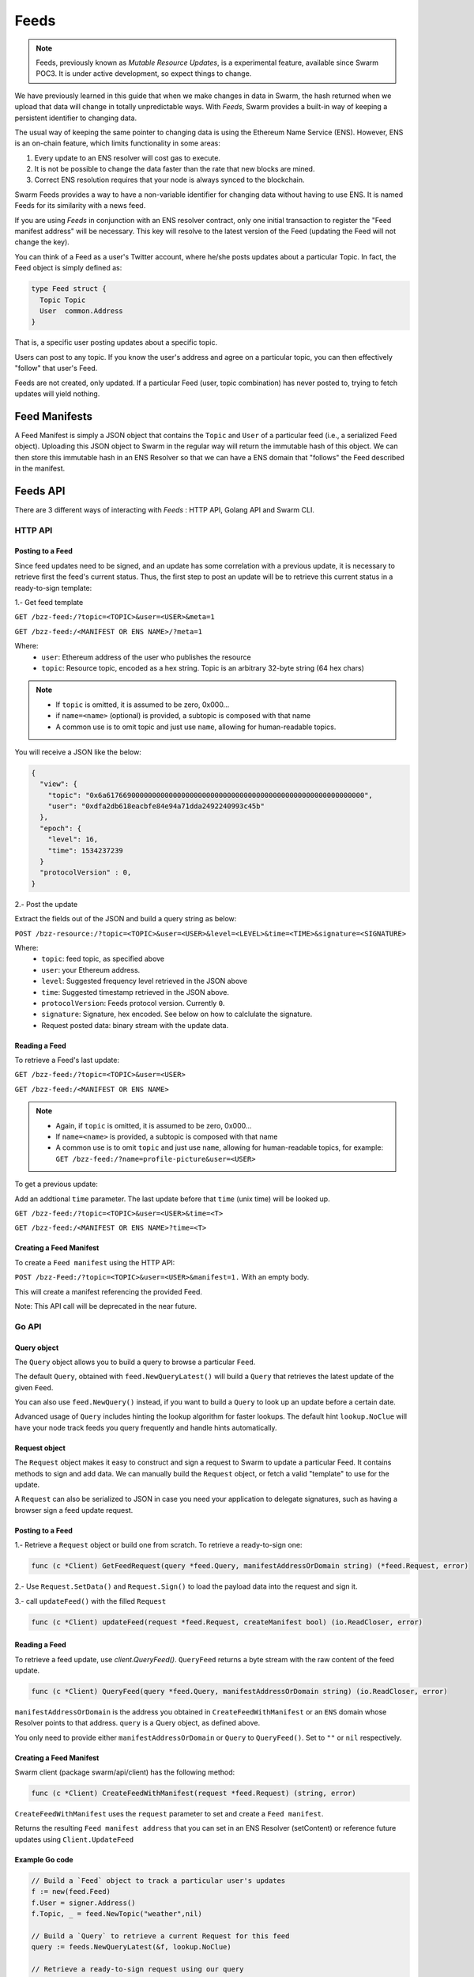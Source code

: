 Feeds 
========================

.. note::
  Feeds, previously known as *Mutable Resource Updates*, is a experimental feature, available since Swarm POC3. It is under active development, so expect things to change.

We have previously learned in this guide that when we make changes in data in Swarm, the hash returned when we upload that data will change in totally unpredictable ways. With *Feeds*, Swarm provides a built-in way of keeping a persistent identifier to changing data.

The usual way of keeping the same pointer to changing data is using the Ethereum Name Service (ENS). However, ENS is an on-chain feature, which limits functionality in some areas:

1. Every update to an ENS resolver will cost gas to execute.
2. It is not be possible to change the data faster than the rate that new blocks are mined.
3. Correct ENS resolution requires that your node is always synced to the blockchain.

Swarm Feeds provides a way to have a non-variable identifier for changing data without having to use ENS. It is named Feeds for its similarity with a news feed.

If you are using *Feeds* in conjunction with an ENS resolver contract, only one initial transaction to register the "Feed manifest address" will be necessary. This key will resolve to the latest version of the Feed (updating the Feed will not change the key).

You can think of a Feed as a user's Twitter account, where he/she posts updates about a particular Topic. In fact, the Feed object is simply defined as:

.. code-block:: go

  type Feed struct {
    Topic Topic
    User  common.Address
  }

That is, a specific user posting updates about a specific topic.

Users can post to any topic. If you know the user's address and agree on a particular topic, you can then effectively "follow" that user's Feed.

Feeds are not created, only updated. If a particular Feed (user, topic combination) has never posted to, trying to fetch updates will yield nothing.

Feed Manifests
--------------

A Feed Manifest is simply a JSON object that contains the ``Topic`` and ``User`` of a particular feed (i.e., a serialized ``Feed`` object). Uploading this JSON object to Swarm in the regular way will return the immutable hash of this object. We can then store this immutable hash in an ENS Resolver so that we can have a ENS domain that "follows" the Feed described in the manifest.

Feeds API
---------

There  are 3 different ways of interacting with *Feeds* : HTTP API, Golang API and Swarm CLI.

HTTP API
~~~~~~~~

Posting to a Feed
.................

Since feed updates need to be signed, and an update has some correlation with a previous update, it is necessary to retrieve first the feed's current status. Thus, the first step to post an update will be to retrieve this current status in a ready-to-sign template:

1.- Get feed template

``GET /bzz-feed:/?topic=<TOPIC>&user=<USER>&meta=1``

``GET /bzz-feed:/<MANIFEST OR ENS NAME>/?meta=1``


Where:
 + ``user``: Ethereum address of the user who publishes the resource
 + ``topic``: Resource topic, encoded as a hex string. Topic is an arbitrary 32-byte string (64 hex chars)

.. note::
  + If ``topic`` is omitted, it is assumed to be zero, 0x000...
  + if ``name=<name>`` (optional) is provided, a subtopic is composed with that name
  + A common use is to omit topic and just use ``name``, allowing for human-readable topics.

You will receive a JSON like the below:

.. code-block:: js
 
  {
    "view": {
      "topic": "0x6a61766900000000000000000000000000000000000000000000000000000000",
      "user": "0xdfa2db618eacbfe84e94a71dda2492240993c45b"
    },
    "epoch": {
      "level": 16,
      "time": 1534237239
    }
    "protocolVersion" : 0,
  }

2.- Post the update

Extract the fields out of the JSON and build a query string as below:

``POST /bzz-resource:/?topic=<TOPIC>&user=<USER>&level=<LEVEL>&time=<TIME>&signature=<SIGNATURE>``

Where:
 + ``topic``: feed topic, as specified above
 + ``user``: your Ethereum address.
 + ``level``: Suggested frequency level retrieved in the JSON above
 + ``time``: Suggested timestamp retrieved in the JSON above.
 + ``protocolVersion``: Feeds protocol version. Currently ``0``.
 + ``signature``: Signature, hex encoded. See below on how to calclulate the signature.
 + Request posted data: binary stream with the update data.


Reading a Feed
..............

To retrieve a Feed's last update:

``GET /bzz-feed:/?topic=<TOPIC>&user=<USER>``

``GET /bzz-feed:/<MANIFEST OR ENS NAME>``

.. note::

  + Again, if ``topic`` is omitted, it is assumed to be zero, 0x000...
  + If ``name=<name>`` is provided, a subtopic is composed with that name
  + A common use is to omit ``topic`` and just use ``name``, allowing for human-readable topics, for example:      
    ``GET /bzz-feed:/?name=profile-picture&user=<USER>``


To get a previous update:

Add an addtional ``time`` parameter. The last update before that ``time`` (unix time) will be looked up.

``GET /bzz-feed:/?topic=<TOPIC>&user=<USER>&time=<T>``

``GET /bzz-feed:/<MANIFEST OR ENS NAME>?time=<T>``

Creating a Feed Manifest
........................

To create a ``Feed manifest`` using the HTTP API:

``POST /bzz-Feed:/?topic=<TOPIC>&user=<USER>&manifest=1.`` With an empty body. 

This will create a manifest referencing the provided Feed.

Note: This API call will be deprecated in the near future.

Go API
~~~~~~~~

Query object
.................

The ``Query`` object allows you to build a query to browse a particular ``Feed``.

The default ``Query``, obtained with ``feed.NewQueryLatest()`` will build a ``Query`` that retrieves the latest update of the given ``Feed``.

You can also use ``feed.NewQuery()`` instead, if you want to build a ``Query`` to look up an update before a certain date.

Advanced usage of ``Query`` includes hinting the lookup algorithm for faster lookups. The default hint ``lookup.NoClue`` will have your node track feeds you query frequently and handle hints automatically.

Request object
.................

The ``Request`` object makes it easy to construct and sign a request to Swarm to update a particular Feed. It contains methods to sign and add data. We can  manually build the ``Request`` object, or fetch a valid "template" to use for the update.

A ``Request`` can also be serialized to JSON in case you need your application to delegate signatures, such as having a browser sign a feed update request.

Posting to a Feed
.................

1.- Retrieve a ``Request`` object or build one from scratch. To retrieve a ready-to-sign one: 

.. code-block:: go
  
  func (c *Client) GetFeedRequest(query *feed.Query, manifestAddressOrDomain string) (*feed.Request, error)

2.- Use ``Request.SetData()`` and ``Request.Sign()`` to load the payload data into the request and sign it.

3.- call ``updateFeed()`` with the filled ``Request``

.. code-block:: go
  
  func (c *Client) updateFeed(request *feed.Request, createManifest bool) (io.ReadCloser, error) 




Reading a Feed
..............

To retrieve a feed update, use `client.QueryFeed()`. ``QueryFeed`` returns a byte stream with the raw content of the feed update.  

.. code-block:: go

  func (c *Client) QueryFeed(query *feed.Query, manifestAddressOrDomain string) (io.ReadCloser, error)


``manifestAddressOrDomain`` is the address you obtained in ``CreateFeedWithManifest`` or an ``ENS`` domain whose Resolver
points to that address.
``query`` is a Query object, as defined above.

You only need to provide either ``manifestAddressOrDomain`` or ``Query`` to ``QueryFeed()``. Set to ``""`` or ``nil`` respectively.


Creating a Feed Manifest
........................

Swarm client (package swarm/api/client) has the following method:

.. code-block:: go 
  
  func (c *Client) CreateFeedWithManifest(request *feed.Request) (string, error) 

``CreateFeedWithManifest`` uses the ``request`` parameter to set and create a  ``Feed manifest``.

Returns the resulting ``Feed manifest address`` that you can set in an ENS Resolver (setContent) or reference future updates using ``Client.UpdateFeed``

Example Go code
...............

.. code-block:: go

  // Build a `Feed` object to track a particular user's updates
  f := new(feed.Feed)
  f.User = signer.Address()
  f.Topic, _ = feed.NewTopic("weather",nil)

  // Build a `Query` to retrieve a current Request for this feed
  query := feeds.NewQueryLatest(&f, lookup.NoClue)

  // Retrieve a ready-to-sign request using our query
  // (queries can be reused)
  request, err := client.GetFeedRequest(query, "")
  if err != nil {
      utils.Fatalf("Error retrieving feed status: %s", err.Error())
  }

  // set the new data
  request.SetData([]byte("Weather looks bright and sunny today, we should merge this PR and go out enjoy"))

  // sign update
  if err = request.Sign(signer); err != nil {
      utils.Fatalf("Error signing feed update: %s", err.Error())
  }

  // post update
  err = client.UpdateFeed(request)
  if err != nil {
      utils.Fatalf("Error updating feed: %s", err.Error())
      return
  }

Command-Line
~~~~~~~~~~~~~~~~

Posting to a Feed
.................

To update a Feed with the cli:

.. code-block:: none

  swarm feed create [command options] [arguments...]

  creates and publishes a new feed manifest pointing to a specified user's updates about a particular topic.
            The feed topic can be built in the following ways:
            * use --topic to set the topic to an arbitrary binary hex string.
            * use --name to set the topic to a human-readable name.
                For example --name could be set to "profile-picture", meaning this feed allows to get this user's current profile picture.
            * use both --topic and --name to create named subtopics. 
              For example, --topic could be set to an Ethereum contract address and --name could be set to "comments", meaning
              this feed tracks a discussion about that contract.
            The --user flag allows to have this manifest refer to a user other than yourself. If not specified,
            it will then default to your local account (--bzzaccount)

  OPTIONS:
  --name value   User-defined name for the new feed, limited to 32 characters. If combined with topic, it will refer to a subtopic with this name
  --topic value  User-defined topic this feed is tracking, hex encoded. Limited to 64 hexadecimal characters
  --user value   Indicates the user who updates the feed


Reading feed status
...................

.. code-block:: none

  swarm feed info [command options] [arguments...]

  obtains information about an existing Swarm feed
            The topic can be specified directly with the --topic flag as an hex string
            If no topic is specified, the default topic (zero) will be used
            The --name flag can be used to specify subtopics with a specific name.
            The --user flag allows to refer to a user other than yourself. If not specified,
            it will then default to your local account (--bzzaccount)
            If you have a manifest, you can specify it with --manifest instead of --topic / --name / ---user
            to refer to the feed

  OPTIONS:
  --manifest value  Refers to the feed through a manifest
  --name value      User-defined name for the new feed, limited to 32 characters. If combined with topic, it will refer to a subtopic with this name
  --topic value     User-defined topic this feed is tracking, hex encoded. Limited to 64 hexadecimal characters
  --user value      Indicates the user who updates the feed



Creating a Feed Manifest
........................

The swarm CLI allows to create Feed Manifests directly from the console:

``swarm feed create`` is redefined as a command line to create and publish a ``Feed manifest``.

.. code-block:: none

  swarm feed create [command options]

  creates and publishes a new feed manifest pointing to a specified user's updates about a particular topic.
            The feed topic can be built in the following ways:
            * use --topic to set the topic to an arbitrary binary hex string.
            * use --name to set the topic to a human-readable name.
                For example --name could be set to "profile-picture", meaning this feed allows to get this user's current profile picture.
            * use both --topic and --name to create named subtopics. 
              For example, --topic could be set to an Ethereum contract address and --name could be set to "comments", meaning
              this feed tracks a discussion about that contract.
            The --user flag allows to have this manifest refer to a user other than yourself. If not specified,
            it will then default to your local account (--bzzaccount)

  OPTIONS:
  --name value   User-defined name for the new feed, limited to 32 characters. If combined with topic, it will refer to a subtopic with this name
  --topic value  User-defined topic this feed is tracking, hex encoded. Limited to 64 hexadecimal characters
  --user value   Indicates the user who updates the feed


Computing Feed Signatures
-------------------------

1.- computing the digest:

The digest is computed concatenating the following:
 +  1-byte protocol version (currently 0)
 +  7-bytes padding, set to 0.
 +  32-bytes topic
 +  20-bytes user address
 +  7-bytes time, little endian.
 +  1-byte level
 +  payload data (variable length)

2.- Take the SHA3 hash of the above digest

3.- Compute the ECDSA signature of the hash

4.- Convert to hex string and put in the ``signature`` field above.

JavaScript example
~~~~~~~~~~~~~~~~~~

.. code-block:: javascript

  var web3 = require("web3");

  if (module !== undefined) {
    module.exports = {
      digest: feedUpdateDigest
    }
  }

  var topicLength = 32;
  var userLength = 20;
  var timeLength = 7;
  var levelLength = 1;
  var headerLength = 8;
  var updateMinLength = topicLength + userLength + timeLength + levelLength + headerLength;




  function feedUpdateDigest(request /*request*/, data /*UInt8Array*/) {
    var topicBytes = undefined;
      var userBytes = undefined;
      var protocolVersion = 0;
    
      protocolVersion = request.protocolVersion

    try {
      topicBytes = web3.utils.hexToBytes(request.feed.topic);
    } catch(err) {
      console.error("topicBytes: " + err);
      return undefined;
    }

    try {
      userBytes = web3.utils.hexToBytes(request.feed.user);
    } catch(err) {
      console.error("topicBytes: " + err);
      return undefined;
    }

    var buf = new ArrayBuffer(updateMinLength + data.length);
    var view = new DataView(buf);
      var cursor = 0;
      
      view.setUint8(cursor, protocolVersion) // first byte is protocol version.
      cursor+=headerLength; // leave the next 7 bytes (padding) set to zero

    topicBytes.forEach(function(v) {
      view.setUint8(cursor, v);
      cursor++;
    });

    userBytes.forEach(function(v) {
      view.setUint8(cursor, v);
      cursor++;
    });
    
    // time is little-endian
    view.setUint32(cursor, request.epoch.time, true);
    cursor += 7;

    view.setUint8(cursor, request.epoch.level);
    cursor++;

    data.forEach(function(v) {
      view.setUint8(cursor, v);
      cursor++;
      });
      console.log(web3.utils.bytesToHex(new Uint8Array(buf)))

    return web3.utils.sha3(web3.utils.bytesToHex(new Uint8Array(buf)));
  }

  // data payload
  data = new Uint8Array([5,154,15,165,62])

  // request template, obtained calling http://localhost:8500/bzz-feed:/?user=<0xUSER>&topic=<0xTOPIC>&meta=1
  request = {"feed":{"topic":"0x1234123412341234123412341234123412341234123412341234123412341234","user":"0xabcdefabcdefabcdefabcdefabcdefabcdefabcd"},"epoch":{"time":1538650124,"level":25},"protocolVersion":0}

  // obtain digest
  digest = feedUpdateDigest(request, data)

  console.log(digest)
